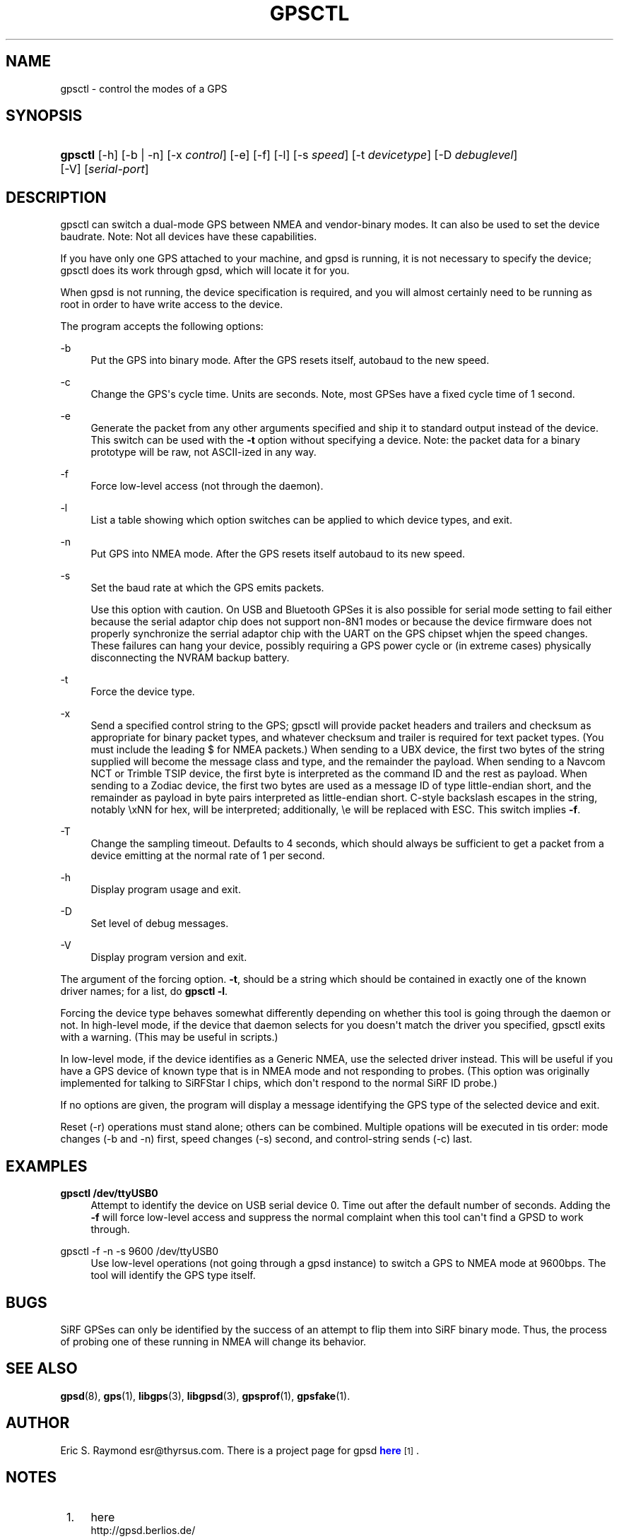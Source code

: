'\" t
.\"     Title: gpsctl
.\"    Author: [see the "AUTHOR" section]
.\" Generator: DocBook XSL Stylesheets v1.75.2 <http://docbook.sf.net/>
.\"      Date: 29 Oct 2006
.\"    Manual: GPSD Documentation
.\"    Source: The GPSD Project
.\"  Language: English
.\"
.TH "GPSCTL" "1" "29 Oct 2006" "The GPSD Project" "GPSD Documentation"
.\" -----------------------------------------------------------------
.\" * Define some portability stuff
.\" -----------------------------------------------------------------
.\" ~~~~~~~~~~~~~~~~~~~~~~~~~~~~~~~~~~~~~~~~~~~~~~~~~~~~~~~~~~~~~~~~~
.\" http://bugs.debian.org/507673
.\" http://lists.gnu.org/archive/html/groff/2009-02/msg00013.html
.\" ~~~~~~~~~~~~~~~~~~~~~~~~~~~~~~~~~~~~~~~~~~~~~~~~~~~~~~~~~~~~~~~~~
.ie \n(.g .ds Aq \(aq
.el       .ds Aq '
.\" -----------------------------------------------------------------
.\" * set default formatting
.\" -----------------------------------------------------------------
.\" disable hyphenation
.nh
.\" disable justification (adjust text to left margin only)
.ad l
.\" -----------------------------------------------------------------
.\" * MAIN CONTENT STARTS HERE *
.\" -----------------------------------------------------------------
.SH "NAME"
gpsctl \- control the modes of a GPS
.SH "SYNOPSIS"
.HP \w'\fBgpsctl\fR\ 'u
\fBgpsctl\fR [\-h] [\-b | \-n] [\-x\ \fIcontrol\fR] [\-e] [\-f] [\-l] [\-s\ \fIspeed\fR] [\-t\ \fIdevicetype\fR] [\-D\ \fIdebuglevel\fR] [\-V] [\fIserial\-port\fR]
.SH "DESCRIPTION"
.PP
gpsctl
can switch a dual\-mode GPS between NMEA and vendor\-binary modes\&. It can also be used to set the device baudrate\&. Note: Not all devices have these capabilities\&.
.PP
If you have only one GPS attached to your machine, and gpsd is running, it is not necessary to specify the device;
gpsctl
does its work through
gpsd, which will locate it for you\&.
.PP
When
gpsd
is not running, the device specification is required, and you will almost certainly need to be running as root in order to have write access to the device\&.
.PP
The program accepts the following options:
.PP
\-b
.RS 4
Put the GPS into binary mode\&. After the GPS resets itself, autobaud to the new speed\&.
.RE
.PP
\-c
.RS 4
Change the GPS\*(Aqs cycle time\&. Units are seconds\&. Note, most GPSes have a fixed cycle time of 1 second\&.
.RE
.PP
\-e
.RS 4
Generate the packet from any other arguments specified and ship it to standard output instead of the device\&. This switch can be used with the
\fB\-t\fR
option without specifying a device\&. Note: the packet data for a binary prototype will be raw, not ASCII\-ized in any way\&.
.RE
.PP
\-f
.RS 4
Force low\-level access (not through the daemon)\&.
.RE
.PP
\-l
.RS 4
List a table showing which option switches can be applied to which device types, and exit\&.
.RE
.PP
\-n
.RS 4
Put GPS into NMEA mode\&. After the GPS resets itself autobaud to its new speed\&.
.RE
.PP
\-s
.RS 4
Set the baud rate at which the GPS emits packets\&.
.sp
Use this option with caution\&. On USB and Bluetooth GPSes it is also possible for serial mode setting to fail either because the serial adaptor chip does not support non\-8N1 modes or because the device firmware does not properly synchronize the serrial adaptor chip with the UART on the GPS chipset whjen the speed changes\&. These failures can hang your device, possibly requiring a GPS power cycle or (in extreme cases) physically disconnecting the NVRAM backup battery\&.
.RE
.PP
\-t
.RS 4
Force the device type\&.
.RE
.PP
\-x
.RS 4
Send a specified control string to the GPS;
gpsctl
will provide packet headers and trailers and checksum as appropriate for binary packet types, and whatever checksum and trailer is required for text packet types\&. (You must include the leading $ for NMEA packets\&.) When sending to a UBX device, the first two bytes of the string supplied will become the message class and type, and the remainder the payload\&. When sending to a Navcom NCT or Trimble TSIP device, the first byte is interpreted as the command ID and the rest as payload\&. When sending to a Zodiac device, the first two bytes are used as a message ID of type little\-endian short, and the remainder as payload in byte pairs interpreted as little\-endian short\&. C\-style backslash escapes in the string, notably \exNN for hex, will be interpreted; additionally, \ee will be replaced with ESC\&. This switch implies
\fB\-f\fR\&.
.RE
.PP
\-T
.RS 4
Change the sampling timeout\&. Defaults to 4 seconds, which should always be sufficient to get a packet from a device emitting at the normal rate of 1 per second\&.
.RE
.PP
\-h
.RS 4
Display program usage and exit\&.
.RE
.PP
\-D
.RS 4
Set level of debug messages\&.
.RE
.PP
\-V
.RS 4
Display program version and exit\&.
.RE
.PP
The argument of the forcing option\&.
\fB\-t\fR, should be a string which should be contained in exactly one of the known driver names; for a list, do
\fBgpsctl \-l\fR\&.
.PP
Forcing the device type behaves somewhat differently depending on whether this tool is going through the daemon or not\&. In high\-level mode, if the device that daemon selects for you doesn\*(Aqt match the driver you specified,
gpsctl
exits with a warning\&. (This may be useful in scripts\&.)
.PP
In low\-level mode, if the device identifies as a Generic NMEA, use the selected driver instead\&. This will be useful if you have a GPS device of known type that is in NMEA mode and not responding to probes\&. (This option was originally implemented for talking to SiRFStar I chips, which don\*(Aqt respond to the normal SiRF ID probe\&.)
.PP
If no options are given, the program will display a message identifying the GPS type of the selected device and exit\&.
.PP
Reset (\-r) operations must stand alone; others can be combined\&. Multiple opations will be executed in tis order: mode changes (\-b and \-n) first, speed changes (\-s) second, and control\-string sends (\-c) last\&.
.SH "EXAMPLES"
.PP
\fBgpsctl /dev/ttyUSB0\fR
.RS 4
Attempt to identify the device on USB serial device 0\&. Time out after the default number of seconds\&. Adding the
\fB\-f\fR
will force low\-level access and suppress the normal complaint when this tool can\*(Aqt find a GPSD to work through\&.
.RE
.PP
gpsctl \-f \-n \-s 9600 /dev/ttyUSB0
.RS 4
Use low\-level operations (not going through a gpsd instance) to switch a GPS to NMEA mode at 9600bps\&. The tool will identify the GPS type itself\&.
.RE
.SH "BUGS"
.PP
SiRF GPSes can only be identified by the success of an attempt to flip them into SiRF binary mode\&. Thus, the process of probing one of these running in NMEA will change its behavior\&.
.SH "SEE ALSO"
.PP

\fBgpsd\fR(8),
\fBgps\fR(1),
\fBlibgps\fR(3),
\fBlibgpsd\fR(3),
\fBgpsprof\fR(1),
\fBgpsfake\fR(1)\&.
.SH "AUTHOR"
.PP
Eric S\&. Raymond
esr@thyrsus\&.com\&. There is a project page for
gpsd
\m[blue]\fBhere\fR\m[]\&\s-2\u[1]\d\s+2\&.
.SH "NOTES"
.IP " 1." 4
here
.RS 4
\%http://gpsd.berlios.de/
.RE
